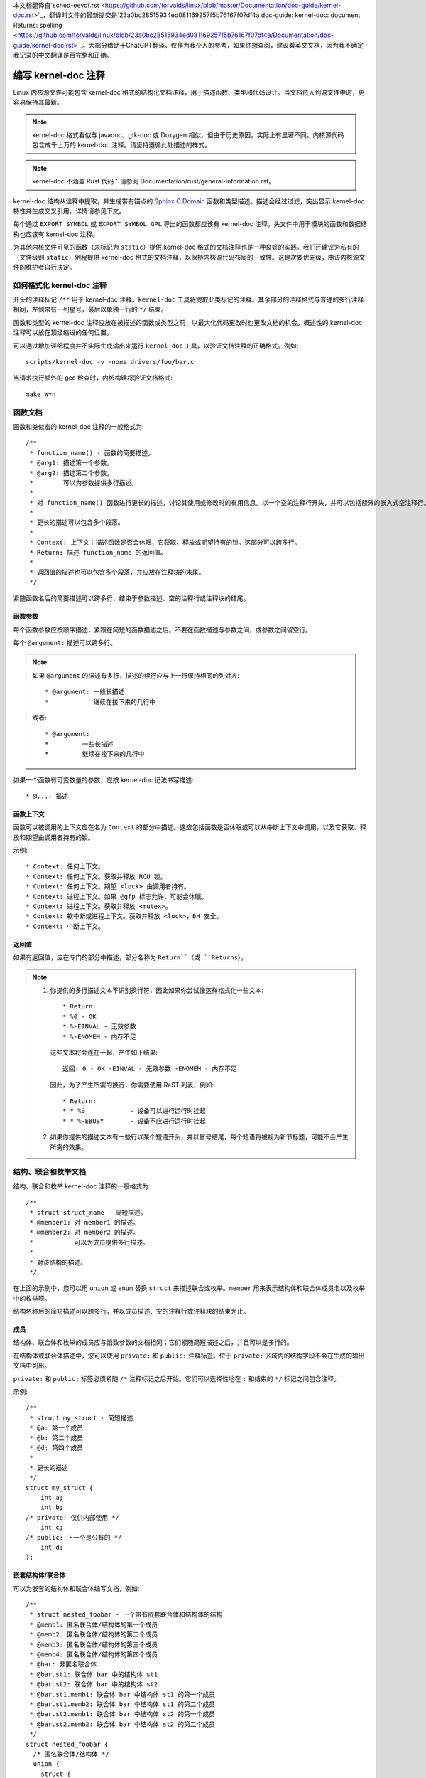本文档翻译自`sched-eevdf.rst <https://github.com/torvalds/linux/blob/master/Documentation/doc-guide/kernel-doc.rst>`_，翻译时文件的最新提交是`23a0bc28515934ed081169257f5b76167f07df4a doc-guide: kernel-doc: document Returns: spelling <https://github.com/torvalds/linux/blob/23a0bc28515934ed081169257f5b76167f07df4a/Documentation/doc-guide/kernel-doc.rst>`_。大部分借助于ChatGPT翻译，仅作为我个人的参考，如果你想查阅，建议看英文文档，因为我不确定我记录的中文翻译是否完整和正确。

.. title:: Kernel-doc 注释

===========================
编写 kernel-doc 注释
===========================

Linux 内核源文件可能包含 kernel-doc 格式的结构化文档注释，用于描述函数、类型和代码设计。当文档嵌入到源文件中时，更容易保持其最新。

.. note:: kernel-doc 格式看似与 javadoc、gtk-doc 或 Doxygen 相似，但由于历史原因，实际上有显著不同。内核源代码包含成千上万的 kernel-doc 注释。请坚持遵循此处描述的样式。

.. note:: kernel-doc 不涵盖 Rust 代码：请参阅 Documentation/rust/general-information.rst。

kernel-doc 结构从注释中提取，并生成带有锚点的 `Sphinx C Domain`_ 函数和类型描述。描述会经过过滤，突出显示 kernel-doc 特性并生成交叉引用。详情请参见下文。

.. _Sphinx C Domain: http://www.sphinx-doc.org/en/stable/domains.html

每个通过 ``EXPORT_SYMBOL`` 或 ``EXPORT_SYMBOL_GPL`` 导出的函数都应该有 kernel-doc 注释。头文件中用于模块的函数和数据结构也应该有 kernel-doc 注释。

为其他内核文件可见的函数（未标记为 ``static``）提供 kernel-doc 格式的文档注释也是一种良好的实践。我们还建议为私有的（文件级别 ``static``）例程提供 kernel-doc 格式的文档注释，以保持内核源代码布局的一致性。这是次要优先级，由该内核源文件的维护者自行决定。

如何格式化 kernel-doc 注释
-------------------------

开头的注释标记 ``/**`` 用于 kernel-doc 注释。``kernel-doc`` 工具将提取此类标记的注释。其余部分的注释格式与普通的多行注释相同，左侧带有一列星号，最后以单独一行的 ``*/`` 结束。

函数和类型的 kernel-doc 注释应放在被描述的函数或类型之前，以最大化代码更改时也更改文档的机会。概述性的 kernel-doc 注释可以放在顶级缩进的任何位置。

可以通过增加详细程度并不实际生成输出来运行 ``kernel-doc`` 工具，以验证文档注释的正确格式。例如::

	scripts/kernel-doc -v -none drivers/foo/bar.c

当请求执行额外的 gcc 检查时，内核构建将验证文档格式::

	make W=n

函数文档
--------

函数和类似宏的 kernel-doc 注释的一般格式为::

  /**
   * function_name() - 函数的简要描述。
   * @arg1: 描述第一个参数。
   * @arg2: 描述第二个参数。
   *        可以为参数提供多行描述。
   *
   * 对 function_name() 函数进行更长的描述，讨论其使用或修改时的有用信息。以一个空的注释行开头，并可以包括额外的嵌入式空注释行。
   *
   * 更长的描述可以包含多个段落。
   *
   * Context: 上下文：描述函数是否会休眠，它获取、释放或期望持有的锁。这部分可以跨多行。
   * Return: 描述 function_name 的返回值。
   *
   * 返回值的描述也可以包含多个段落，并应放在注释块的末尾。
   */

紧随函数名后的简要描述可以跨多行，结束于参数描述、空的注释行或注释块的结尾。

函数参数
~~~~~~~~~~

每个函数参数应按顺序描述，紧跟在简短的函数描述之后。不要在函数描述与参数之间，或参数之间留空行。

每个 ``@argument:`` 描述可以跨多行。

.. note::

   如果 ``@argument`` 的描述有多行，描述的续行应与上一行保持相同的列对齐::

      * @argument: 一些长描述
      *            继续在接下来的几行中

   或者::

      * @argument:
      *		一些长描述
      *		继续在接下来的几行中

如果一个函数有可变数量的参数，应按 kernel-doc 记法书写描述::

      * @...: 描述

函数上下文
~~~~~~~~~~

函数可以被调用的上下文应在名为 ``Context`` 的部分中描述。这应包括函数是否休眠或可以从中断上下文中调用，以及它获取、释放和期望由调用者持有的锁。

示例::

  * Context: 任何上下文。
  * Context: 任何上下文。获取并释放 RCU 锁。
  * Context: 任何上下文。期望 <lock> 由调用者持有。
  * Context: 进程上下文。如果 @gfp 标志允许，可能会休眠。
  * Context: 进程上下文。获取并释放 <mutex>。
  * Context: 软中断或进程上下文。获取并释放 <lock>，BH 安全。
  * Context: 中断上下文。

返回值
~~~~~~~~

如果有返回值，应在专门的部分中描述，部分名称为 ``Return``（或 ``Returns``）。

.. note::

  #) 你提供的多行描述文本不识别换行符，因此如果你尝试像这样格式化一些文本::

	* Return:
	* %0 - OK
	* %-EINVAL - 无效参数
	* %-ENOMEM - 内存不足

     这些文本将会连在一起，产生如下结果::

	返回: 0 - OK -EINVAL - 无效参数 -ENOMEM - 内存不足

     因此，为了产生所需的换行，你需要使用 ReST 列表，例如::

      * Return:
      * * %0		- 设备可以进行运行时挂起
      * * %-EBUSY	- 设备不应进行运行时挂起

  #) 如果你提供的描述文本有一些行以某个短语开头，并以冒号结尾，每个短语将被视为新节标题，可能不会产生所需的效果。

结构、联合和枚举文档
----------------------------

结构、联合和枚举 kernel-doc 注释的一般格式为::

  /**
   * struct struct_name - 简短描述。
   * @member1: 对 member1 的描述。
   * @member2: 对 member2 的描述。
   *           可以为成员提供多行描述。
   *
   * 对该结构的描述。
   */

在上面的示例中，您可以用 ``union`` 或 ``enum`` 替换 ``struct`` 来描述联合或枚举。``member`` 用来表示结构体和联合体成员名以及枚举中的枚举项。

结构名称后的简短描述可以跨多行，并以成员描述、空的注释行或注释块的结束为止。

成员
~~~~~~~

结构体、联合体和枚举的成员应与函数参数的文档相同；它们紧随简短描述之后，并且可以是多行的。

在结构体或联合体描述中，您可以使用 ``private:`` 和 ``public:`` 注释标签。位于 ``private:`` 区域内的结构字段不会在生成的输出文档中列出。

``private:`` 和 ``public:`` 标签必须紧随 ``/*`` 注释标记之后开始。它们可以选择性地在 ``:`` 和结束的 ``*/`` 标记之间包含注释。

示例::

  /**
   * struct my_struct - 简短描述
   * @a: 第一个成员
   * @b: 第二个成员
   * @d: 第四个成员
   *
   * 更长的描述
   */
  struct my_struct {
      int a;
      int b;
  /* private: 仅供内部使用 */
      int c;
  /* public: 下一个是公有的 */
      int d;
  };

嵌套结构体/联合体
~~~~~~~~~~~~~~~~~

可以为嵌套的结构体和联合体编写文档，例如::

      /**
       * struct nested_foobar - 一个带有嵌套联合体和结构体的结构
       * @memb1: 匿名联合体/结构体的第一个成员
       * @memb2: 匿名联合体/结构体的第二个成员
       * @memb3: 匿名联合体/结构体的第三个成员
       * @memb4: 匿名联合体/结构体的第四个成员
       * @bar: 非匿名联合体
       * @bar.st1: 联合体 bar 中的结构体 st1
       * @bar.st2: 联合体 bar 中的结构体 st2
       * @bar.st1.memb1: 联合体 bar 中结构体 st1 的第一个成员
       * @bar.st1.memb2: 联合体 bar 中结构体 st1 的第二个成员
       * @bar.st2.memb1: 联合体 bar 中结构体 st2 的第一个成员
       * @bar.st2.memb2: 联合体 bar 中结构体 st2 的第二个成员
       */
      struct nested_foobar {
        /* 匿名联合体/结构体 */
        union {
          struct {
            int memb1;
            int memb2;
          };
          struct {
            void *memb3;
            int memb4;
          };
        };
        union {
          struct {
            int memb1;
            int memb2;
          } st1;
          struct {
            void *memb1;
            int memb2;
          } st2;
        } bar;
      };

.. note::

   #) 在为嵌套结构体或联合体编写文档时，如果结构体/联合体 ``foo`` 有名字，里面的成员 ``bar`` 应当写为 ``@foo.bar:``
   #) 当嵌套的结构体/联合体是匿名时，里面的成员 ``bar`` 应当写为 ``@bar:``

行内成员文档注释
~~~~~~~~~~~~~~~~~

结构体成员也可以在定义中进行行内文档编写。有两种风格，一种是单行注释，开头的 ``/**`` 和结尾的 ``*/`` 在同一行，另一种是多行注释，它们分别位于各自的行上，像其他所有的 kernel-doc 注释一样::

  /**
   * struct foo - 简短描述。
   * @foo: Foo 成员。
   */
  struct foo {
        int foo;
        /**
         * @bar: Bar 成员。
         */
        int bar;
        /**
         * @baz: Baz 成员。
         *
         * 此处，成员描述可以包含多个段落。
         */
        int baz;
        union {
                /** @foobar: 单行描述。 */
                int foobar;
        };
        /** @bar2: @foo 内部结构体 @bar2 的描述 */
        struct {
                /**
                 * @bar2.barbar: @foo.bar2 内部 @barbar 的描述
                 */
                int barbar;
        } bar2;
  };

类型定义文档
---------------------

类型定义 kernel-doc 注释的一般格式为::

  /**
   * typedef type_name - 简短描述。
   *
   * 类型的描述。
   */

带有函数原型的类型定义也可以进行文档编写::

  /**
   * typedef type_name - 简短描述。
   * @arg1: 对 arg1 的描述
   * @arg2: 对 arg2 的描述
   *
   * 类型的描述。
   *
   * 上下文: 锁上下文。
   * 返回: 返回值的含义。
   */
   typedef void (*type_name)(struct v4l2_ctrl *arg1, void *arg2);

类似对象的宏文档
-------------------------------

类似对象的宏与类似函数的宏不同。它们的区别在于宏名后是否紧跟一个左括号 ('(')。如果是类似函数的宏，会紧跟左括号，否则就是类似对象的宏。

类似函数的宏由 ``scripts/kernel-doc`` 处理。它们可能有一个参数列表。而类似对象的宏没有参数列表。

类似对象的宏 kernel-doc 注释的一般格式为::

  /**
   * define object_name - 简短描述。
   *
   * 对该对象的描述。
   */

示例::

  /**
   * define MAX_ERRNO - 支持的最大 errno 值
   *
   * 内核指针有冗余信息，因此我们可以使用一种方案，其中返回值可以是错误码或正常指针。
   */
  #define MAX_ERRNO	4095

示例::

  /**
   * define DRM_GEM_VRAM_PLANE_HELPER_FUNCS - \
   *	初始化用于 VRAM 处理的 struct drm_plane_helper_funcs
   *
   * 此宏初始化 struct drm_plane_helper_funcs 以使用相应的辅助函数。
   */
  #define DRM_GEM_VRAM_PLANE_HELPER_FUNCS \
	.prepare_fb = drm_gem_vram_plane_helper_prepare_fb, \
	.cleanup_fb = drm_gem_vram_plane_helper_cleanup_fb


重点和交叉引用
-------------------------------

在 kernel-doc 注释描述文本中识别以下特殊模式，并将其转换为正确的 reStructuredText 标记和 `Sphinx C Domain`_ 引用。

.. 注意:: 下面的内容**仅**在 kernel-doc 注释中识别，**不**在普通的 reStructuredText 文档中识别。

``funcname()``
  函数引用。

``@parameter``
  函数参数名称。（无交叉引用，仅格式化。）

``%CONST``
  常量名称。（无交叉引用，仅格式化。）

````literal````
  应按原样处理的字面块。输出将使用``等宽字体``。

  如果需要使用特殊字符而这些字符在 kernel-doc 脚本或 reStructuredText 中具有某种含义时，这将非常有用。

  特别是在函数描述中需要使用 ``%ph`` 之类的内容时，这非常有用。

``$ENVVAR``
  环境变量名称。（无交叉引用，仅格式化。）

``&struct name``
  结构体引用。

``&enum name``
  枚举引用。

``&typedef name``
  类型定义引用。

``&struct_name->member`` 或 ``&struct_name.member``
  结构体或联合体成员引用。交叉引用将指向结构体或联合体定义，而不是直接指向成员。

``&name``
  泛型类型引用。建议优先使用上面描述的完整引用。这主要用于遗留注释。

从 reStructuredText 进行交叉引用
~~~~~~~~~~~~~~~~~~~~~~~~~~~~~~~~~~~~~~~

无需额外语法即可从 reStructuredText 文档中交叉引用 kernel-doc 注释中定义的函数和类型。
只需以 ``()`` 结尾函数名，并在类型前写上 ``struct``、``union``、``enum`` 或 ``typedef``。
例如::

  参见 foo()。
  参见 struct foo。
  参见 union bar。
  参见 enum baz。
  参见 typedef meh。

但是，如果需要在交叉引用链接中使用自定义文本，可以通过以下语法完成::

  参见 :c:func:`函数 foo 的自定义链接文本 <foo>`。
  参见 :c:type:`结构体 bar 的自定义链接文本 <bar>`。

有关更多详细信息，请参阅 `Sphinx C Domain`_ 文档。

概述文档注释
-------------------------------

为了便于源代码和注释靠得更近，你可以包含 kernel-doc 文档块，这些块是自由格式的注释，而不是用于函数、结构体、联合体、枚举或类型定义的 kernel-doc。这可以用于例如驱动程序或库代码的操作理论等内容。

这是通过使用 ``DOC:`` 部分关键字和部分标题来实现的。

概述或高层文档注释的一般格式是::

  /**
   * DOC: 操作理论
   *
   * whizbang foobar 是一个神奇的小玩意。它可以随时做你想做的任何事情。它能读取你的思想。以下是它的工作原理。
   *
   * foo bar splat
   *
   * 这个小玩意唯一的缺点是，它有时会损坏硬件、软件或其目标。
   */

``DOC:`` 后面的标题在源文件中充当标题，同时也是提取文档注释的标识符。因此，标题在文件中必须唯一。

=============================
包含 kernel-doc 注释
=============================

可以使用专用的 kernel-doc Sphinx 指令扩展在任何 reStructuredText 文档中包含文档注释。

kernel-doc 指令的格式为::

  .. kernel-doc:: source
     :option:

*source* 是源文件的路径，相对于内核源代码树。支持以下指令选项：

export: *[source-pattern ...]*
  包含 *source* 中使用 ``EXPORT_SYMBOL`` 或 ``EXPORT_SYMBOL_GPL`` 导出的所有函数的文档，
  无论是在 *source* 还是 *source-pattern* 指定的文件中。

  *source-pattern* 在内核文档注释放在头文件中，而 ``EXPORT_SYMBOL`` 和 ``EXPORT_SYMBOL_GPL`` 
  位于函数定义旁时很有用。

  示例::

    .. kernel-doc:: lib/bitmap.c
       :export:

    .. kernel-doc:: include/net/mac80211.h
       :export: net/mac80211/*.c

internal: *[source-pattern ...]*
  包含 *source* 中**未**使用 ``EXPORT_SYMBOL`` 或 ``EXPORT_SYMBOL_GPL`` 导出的所有函数和类型的文档，
  无论是在 *source* 还是 *source-pattern* 指定的文件中。

  示例::

    .. kernel-doc:: drivers/gpu/drm/i915/intel_audio.c
       :internal:

identifiers: *[ function/type ...]*
  包含 *source* 中每个 *function* 和 *type* 的文档。
  如果未指定 *function*，则包含 *source* 中所有函数和类型的文档。

  示例::

    .. kernel-doc:: lib/bitmap.c
       :identifiers: bitmap_parselist bitmap_parselist_user

    .. kernel-doc:: lib/idr.c
       :identifiers:

no-identifiers: *[ function/type ...]*
  排除 *source* 中每个 *function* 和 *type* 的文档。

  示例::

    .. kernel-doc:: lib/bitmap.c
       :no-identifiers: bitmap_parselist

functions: *[ function/type ...]*
  这是 'identifiers' 指令的别名，已被弃用。

doc: *title*
  包含 *source* 中由 *title* 标识的 ``DOC:`` 段落的文档。
  *title* 中允许有空格；不要引用 *title*。*title* 仅用作段落的标识符，不会包含在输出中。
  请确保在封闭的 reStructuredText 文档中有适当的标题。

  示例::

    .. kernel-doc:: drivers/gpu/drm/i915/intel_audio.c
       :doc: HDMI 和 Display Port 上的高清音频

如果没有选项，kernel-doc 指令将包含源文件中的所有文档注释。

kernel-doc 扩展包含在内核源代码树中，位于 ``Documentation/sphinx/kerneldoc.py``。
内部使用 ``scripts/kernel-doc`` 脚本从源文件中提取文档注释。

.. _kernel_doc:

如何使用 kernel-doc 生成手册页
-------------------------------------------

如果你只想使用 kernel-doc 生成手册页，可以从内核 git 树中执行以下操作::

  $ scripts/kernel-doc -man \
    $(git grep -l '/\*\*' -- :^Documentation :^tools) \
    | scripts/split-man.pl /tmp/man

某些较旧版本的 git 不支持某些语法变体的路径排除。以下命令之一可能适用于这些版本::

  $ scripts/kernel-doc -man \
    $(git grep -l '/\*\*' -- . ':!Documentation' ':!tools') \
    | scripts/split-man.pl /tmp/man

  $ scripts/kernel-doc -man \
    $(git grep -l '/\*\*' -- . ":(exclude)Documentation" ":(exclude)tools") \
    | scripts/split-man.pl /tmp/man